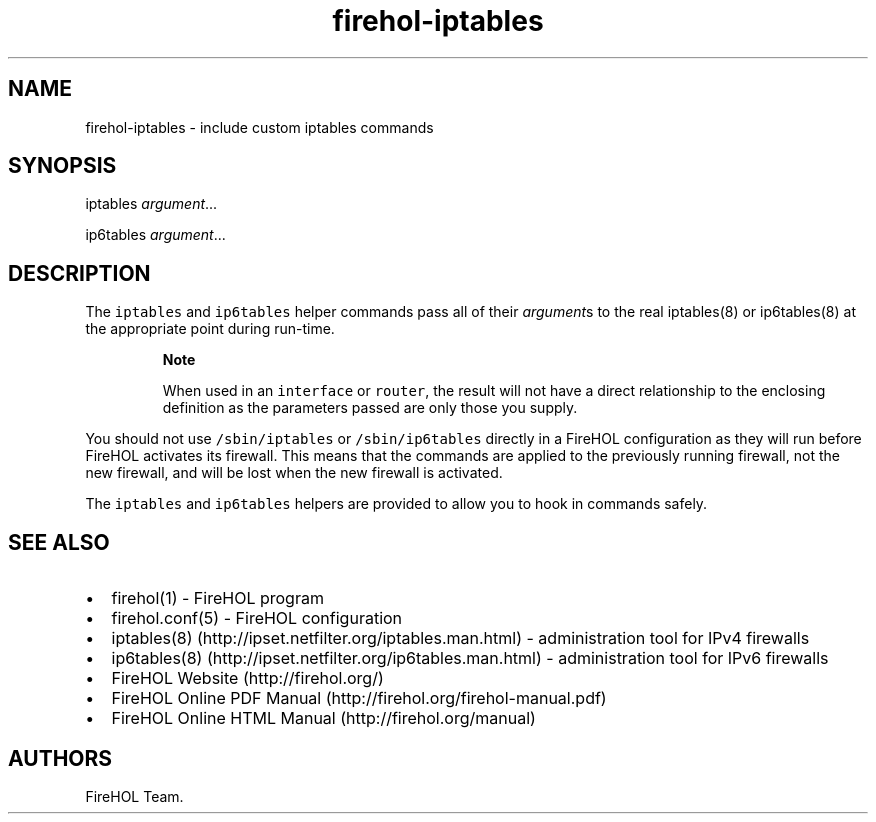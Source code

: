.TH "firehol\-iptables" "5" "Built 26 Apr 2015" "FireHOL Reference" "2.0.3"
.nh
.SH NAME
.PP
firehol\-iptables \- include custom iptables commands
.SH SYNOPSIS
.PP
iptables \f[I]argument\f[]...
.PP
ip6tables \f[I]argument\f[]...
.SH DESCRIPTION
.PP
The \f[C]iptables\f[] and \f[C]ip6tables\f[] helper commands pass all of
their \f[I]argument\f[]s to the real iptables(8) or ip6tables(8) at the
appropriate point during run\-time.
.RS
.PP
\f[B]Note\f[]
.PP
When used in an \f[C]interface\f[] or \f[C]router\f[], the result will
not have a direct relationship to the enclosing definition as the
parameters passed are only those you supply.
.RE
.PP
You should not use \f[C]/sbin/iptables\f[] or \f[C]/sbin/ip6tables\f[]
directly in a FireHOL configuration as they will run before FireHOL
activates its firewall.
This means that the commands are applied to the previously running
firewall, not the new firewall, and will be lost when the new firewall
is activated.
.PP
The \f[C]iptables\f[] and \f[C]ip6tables\f[] helpers are provided to
allow you to hook in commands safely.
.SH SEE ALSO
.IP \[bu] 2
firehol(1) \- FireHOL program
.IP \[bu] 2
firehol.conf(5) \- FireHOL configuration
.IP \[bu] 2
iptables(8) (http://ipset.netfilter.org/iptables.man.html) \-
administration tool for IPv4 firewalls
.IP \[bu] 2
ip6tables(8) (http://ipset.netfilter.org/ip6tables.man.html) \-
administration tool for IPv6 firewalls
.IP \[bu] 2
FireHOL Website (http://firehol.org/)
.IP \[bu] 2
FireHOL Online PDF Manual (http://firehol.org/firehol-manual.pdf)
.IP \[bu] 2
FireHOL Online HTML Manual (http://firehol.org/manual)
.SH AUTHORS
FireHOL Team.
